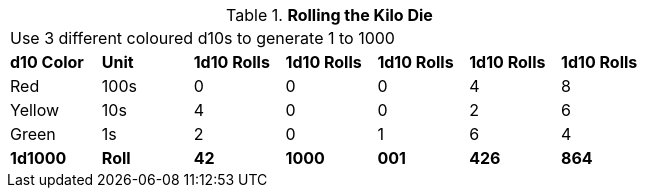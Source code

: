 // Kilo Die table new for version 6.0
.*Rolling the Kilo Die*
[width="75%",cols="7*^", frame="all", stripes="even"]
|===
7+<|Use 3 different coloured d10s to generate 1 to 1000
s|d10 Color
s|Unit
s|1d10 Rolls
s|1d10 Rolls
s|1d10 Rolls
s|1d10 Rolls
s|1d10 Rolls

|Red
|100s
|0
|0
|0
|4
|8

|Yellow
|10s
|4
|0
|0
|2
|6

|Green
|1s
|2
|0
|1
|6
|4

s|1d1000
s|Roll
s|42
s|1000
s|001
s|426
s|864

|===
